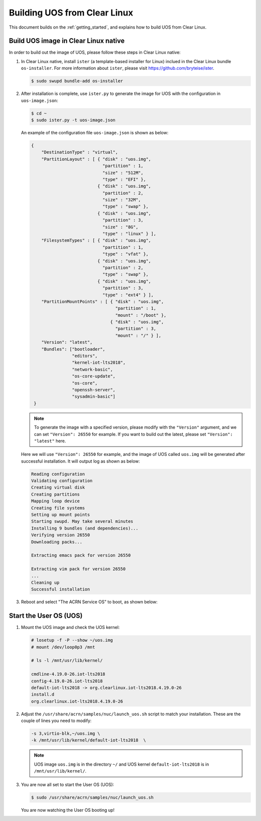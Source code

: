 .. _build UOS from Clearlinux:

Building UOS from Clear Linux
#############################

This document builds on the :ref:`getting_started`, 
and explains how to build UOS from Clear Linux.
      
Build UOS image in Clear Linux native
*************************************

In order to build out the image of UOS, 
please follow these steps in Clear Linux native:

#. In Clear Linux native, install ``ister`` (a template-based
   installer for Linux) inclued in the Clear Linux bundle 
   ``os-installer``.
   For more information about ``ister``, 
   please visit https://github.com/bryteise/ister.

   .. code-block:: none

      $ sudo swupd bundle-add os-installer
   
#. After installation is complete, use ``ister.py`` to 
   generate the image for UOS with the configuration in 
   ``uos-image.json``:

   .. code-block:: none
   
      $ cd ~   
      $ sudo ister.py -t uos-image.json
      
   An example of the configuration file ``uos-image.json`` 
   is shown as below:

   .. code-block:: none
   
      {
          "DestinationType" : "virtual",
          "PartitionLayout" : [ { "disk" : "uos.img",
                                  "partition" : 1,
                                  "size" : "512M",
                                  "type" : "EFI" },
                                { "disk" : "uos.img",
                                  "partition" : 2,
                                  "size" : "32M",
                                  "type" : "swap" },
                                { "disk" : "uos.img",
                                  "partition" : 3,
                                  "size" : "8G",
                                  "type" : "linux" } ],
          "FilesystemTypes" : [ { "disk" : "uos.img",
                                  "partition" : 1,
                                  "type" : "vfat" },
                                { "disk" : "uos.img",
                                  "partition" : 2,
                                  "type" : "swap" },
                                { "disk" : "uos.img",
                                  "partition" : 3,
                                  "type" : "ext4" } ],
          "PartitionMountPoints" : [ { "disk" : "uos.img",
                                       "partition" : 1,
                                       "mount" : "/boot" },
                                     { "disk" : "uos.img",
                                       "partition" : 3,
                                       "mount" : "/" } ],
          "Version": "latest",
          "Bundles": ["bootloader",
                      "editors",
                      "kernel-iot-lts2018",
                      "network-basic",
                      "os-core-update",
                      "os-core",
                      "openssh-server",
                      "sysadmin-basic"]
       }

   .. note::
      To generate the image with a specified version, 
      please modify with the ``"Version"`` argument, 
      and we can set ``"Version": 26550`` for example.
      If you want to build out the latest, please 
      set ``"Version": "latest"`` here.

   Here we will use ``"Version": 26550`` for example, 
   and the image of UOS called ``uos.img`` will be generated 
   after successful installation. It will output log as shown as below:
   
   .. code-block:: none
   
      Reading configuration
      Validating configuration
      Creating virtual disk
      Creating partitions
      Mapping loop device
      Creating file systems
      Setting up mount points
      Starting swupd. May take several minutes
      Installing 9 bundles (and dependencies)...
      Verifying version 26550
      Downloading packs...
        
      Extracting emacs pack for version 26550
      
      Extracting vim pack for version 26550
      ...
      Cleaning up
      Successful installation
      
#. Reboot and select "The ACRN Service OS" to boot, as shown below:

   .. code-block:: console
      :emphasize-lines: 1
      
      => The ACRN Service OS
      Clear Linux OS for Intel Architecture (Clear-linux-iot-lts2018-4.19.0-19)
      Clear Linux OS for Intel Architecture (Clear-linux-iot-lts2018-sos-4.19.0-19)
      Clear Linux OS for Intel Architecture (Clear-linux-native.4.19.1-654)
      EFI Default Loader
      Reboot Into Firmware Interface


Start the User OS (UOS)
***********************

#. Mount the UOS image and check the UOS kernel:

   .. code-block:: none

      # losetup -f -P --show ~/uos.img
      # mount /dev/loop0p3 /mnt

      # ls -l /mnt/usr/lib/kernel/

      cmdline-4.19.0-26.iot-lts2018
      config-4.19.0-26.iot-lts2018
      default-iot-lts2018 -> org.clearlinux.iot-lts2018.4.19.0-26
      install.d
      org.clearlinux.iot-lts2018.4.19.0-26
   
#. Adjust the ``/usr/share/acrn/samples/nuc/launch_uos.sh`` 
   script to match your installation. 
   These are the couple of lines you need to modify:

   .. code-block:: none
   
      -s 3,virtio-blk,~/uos.img \
      -k /mnt/usr/lib/kernel/default-iot-lts2018  \

   .. note::
      UOS image ``uos.img`` is in the directory ``~/``
      and UOS kernel ``default-iot-lts2018`` is in ``/mnt/usr/lib/kernel/``.
   
#. You are now all set to start the User OS (UOS):

   .. code-block:: none
   
      $ sudo /usr/share/acrn/samples/nuc/launch_uos.sh
      
   You are now watching the User OS booting up!
